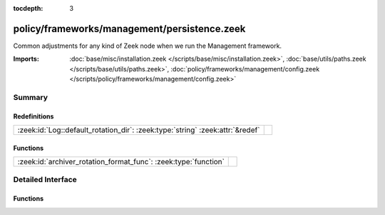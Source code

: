 :tocdepth: 3

policy/frameworks/management/persistence.zeek
=============================================

Common adjustments for any kind of Zeek node when we run the Management
framework.

:Imports: :doc:`base/misc/installation.zeek </scripts/base/misc/installation.zeek>`, :doc:`base/utils/paths.zeek </scripts/base/utils/paths.zeek>`, :doc:`policy/frameworks/management/config.zeek </scripts/policy/frameworks/management/config.zeek>`

Summary
~~~~~~~
Redefinitions
#############
============================================================================= =
:zeek:id:`Log::default_rotation_dir`: :zeek:type:`string` :zeek:attr:`&redef` 
============================================================================= =

Functions
#########
=============================================================== =
:zeek:id:`archiver_rotation_format_func`: :zeek:type:`function` 
=============================================================== =


Detailed Interface
~~~~~~~~~~~~~~~~~~
Functions
#########
.. zeek:id:: archiver_rotation_format_func
   :source-code: policy/frameworks/management/persistence.zeek 29 29

   :Type: :zeek:type:`function` (ri: :zeek:type:`Log::RotationFmtInfo`) : :zeek:type:`Log::RotationPath`




